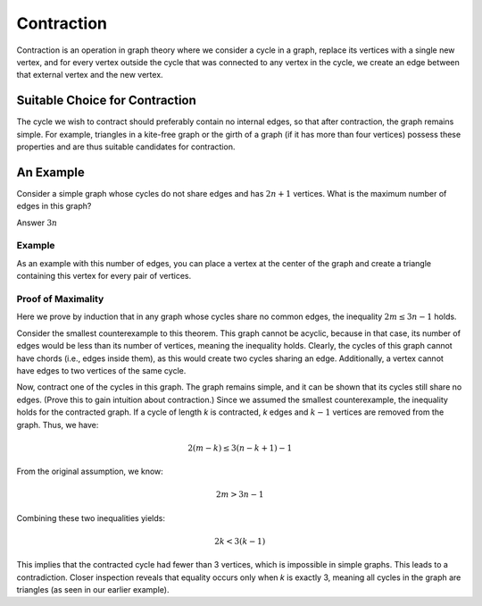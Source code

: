 Contraction
===============

Contraction is an operation in graph theory where we consider a cycle in a graph, replace its vertices with a single new vertex, and for every vertex outside the cycle that was connected to any vertex in the cycle, we create an edge between that external vertex and the new vertex.

Suitable Choice for Contraction
------------------------------

The cycle we wish to contract should preferably contain no internal edges, so that after contraction, the graph remains simple. For example, triangles in a kite-free graph or the girth of a graph (if it has more than four vertices) possess these properties and are thus suitable candidates for contraction.

An Example
----------
Consider a simple graph whose cycles do not share edges and has :math:`2n+1` vertices. What is the maximum number of edges in this graph?

Answer
:math:`3n`

Example
~~~~~~~
As an example with this number of edges, you can place a vertex at the center of the graph and create a triangle containing this vertex for every pair of vertices.

.. _proof-of-maximality:

Proof of Maximality
~~~~~~~~~~~~~~~~~~~
Here we prove by induction that in any graph whose cycles share no common edges,  
the inequality :math:`2m \le 3n-1` holds.  

Consider the smallest counterexample to this theorem. This graph cannot be acyclic, because in that case,  
its number of edges would be less than its number of vertices, meaning the inequality holds.  
Clearly, the cycles of this graph cannot have chords (i.e., edges inside them),  
as this would create two cycles sharing an edge. Additionally, a vertex cannot have edges to two vertices  
of the same cycle.  

Now, contract one of the cycles in this graph. The graph remains simple, and it can be shown that  
its cycles still share no edges. (Prove this to gain intuition about contraction.)  
Since we assumed the smallest counterexample, the inequality holds for the contracted graph.  
If a cycle of length *k* is contracted, *k* edges and :math:`k-1` vertices are removed from the graph.  
Thus, we have:  

.. math:: 2(m - k) \le 3(n - k + 1) - 1  

From the original assumption, we know:  

.. math:: 2m > 3n - 1  

Combining these two inequalities yields:  

.. math:: 2k < 3(k - 1)  

This implies that the contracted cycle had fewer than 3 vertices, which is impossible in simple graphs.  
This leads to a contradiction. Closer inspection reveals that equality occurs only when *k* is exactly 3,  
meaning all cycles in the graph are triangles (as seen in our earlier example).

